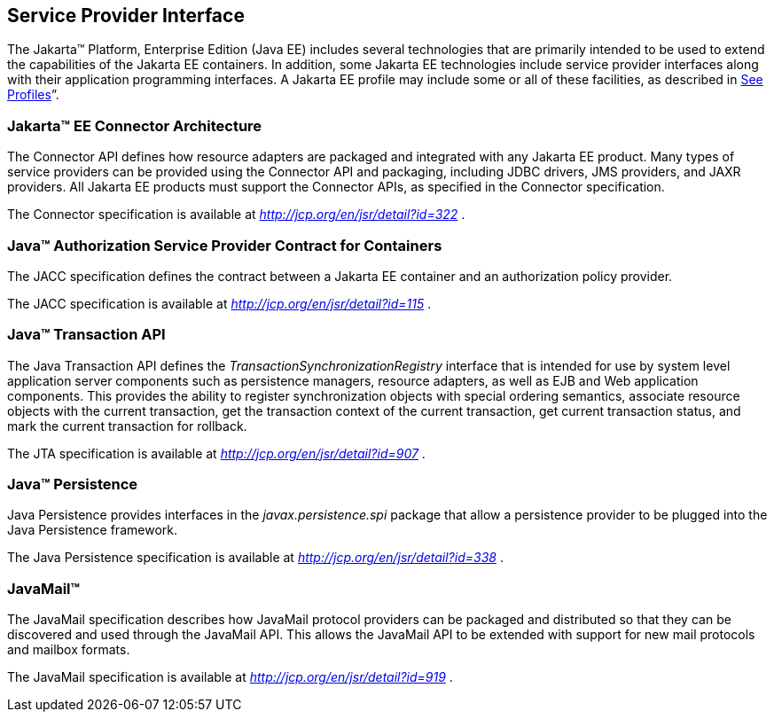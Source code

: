 == Service Provider Interface

The Jakarta™ Platform, Enterprise Edition (Java
EE) includes several technologies that are primarily intended to be used
to extend the capabilities of the Jakarta EE containers. In addition, some
Jakarta EE technologies include service provider interfaces along with
their application programming interfaces. A Jakarta EE profile may include
some or all of these facilities, as described in
link:#a3212[See Profiles]”.

=== Jakarta™ EE Connector Architecture

The Connector API defines how resource adapters
are packaged and integrated with any Jakarta EE product. Many types of
service providers can be provided using the Connector API and packaging,
including JDBC drivers, JMS providers, and JAXR providers. All Jakarta EE
products must support the Connector APIs, as specified in the Connector
specification.

The Connector specification is available at
_http://jcp.org/en/jsr/detail?id=322_ .

=== Java™ Authorization Service Provider Contract for Containers

The JACC specification defines the contract
between a Jakarta EE container and an authorization policy provider.

The JACC specification is available at
_http://jcp.org/en/jsr/detail?id=115_ .

=== Java™ Transaction API

The Java Transaction API defines the
_TransactionSynchronizationRegistry_ interface that is intended for use
by system level application server components such as persistence
managers, resource adapters, as well as EJB and Web application
components. This provides the ability to register synchronization
objects with special ordering semantics, associate resource objects with
the current transaction, get the transaction context of the current
transaction, get current transaction status, and mark the current
transaction for rollback.

The JTA specification is available at
_http://jcp.org/en/jsr/detail?id=907_ .

=== Java™ Persistence

Java Persistence provides interfaces in the
_javax.persistence.spi_ package that allow a persistence provider to be
plugged into the Java Persistence framework.

The Java Persistence specification is available
at _http://jcp.org/en/jsr/detail?id=338_ .

=== JavaMail™

The JavaMail specification describes how
JavaMail protocol providers can be packaged and distributed so that they
can be discovered and used through the JavaMail API. This allows the
JavaMail API to be extended with support for new mail protocols and
mailbox formats.

The JavaMail specification is available at
_http://jcp.org/en/jsr/detail?id=919_ .
